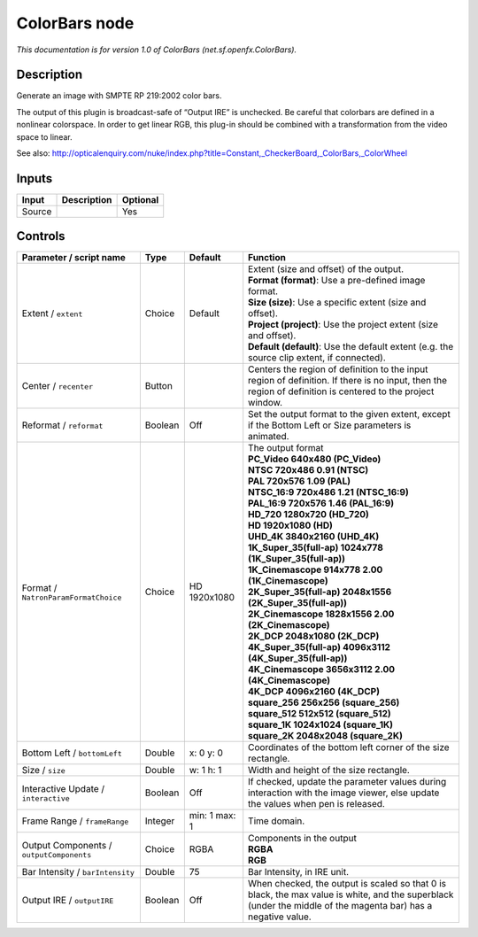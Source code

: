 .. _net.sf.openfx.ColorBars:

.. raw:: html

   <!-- Do not edit this file! It is generated automatically by Natron itself. -->

ColorBars node
==============

|pluginIcon| 

*This documentation is for version 1.0 of ColorBars (net.sf.openfx.ColorBars).*

Description
-----------

Generate an image with SMPTE RP 219:2002 color bars.

The output of this plugin is broadcast-safe of “Output IRE” is unchecked. Be careful that colorbars are defined in a nonlinear colorspace. In order to get linear RGB, this plug-in should be combined with a transformation from the video space to linear.

See also: http://opticalenquiry.com/nuke/index.php?title=Constant,_CheckerBoard,_ColorBars,_ColorWheel

Inputs
------

+--------+-------------+----------+
| Input  | Description | Optional |
+========+=============+==========+
| Source |             | Yes      |
+--------+-------------+----------+

Controls
--------

.. tabularcolumns:: |>{\raggedright}p{0.2\columnwidth}|>{\raggedright}p{0.06\columnwidth}|>{\raggedright}p{0.07\columnwidth}|p{0.63\columnwidth}|

.. cssclass:: longtable

+------------------------------------------+---------+---------------+---------------------------------------------------------------------------------------------------------------------------------------------------------------+
| Parameter / script name                  | Type    | Default       | Function                                                                                                                                                      |
+==========================================+=========+===============+===============================================================================================================================================================+
| Extent / ``extent``                      | Choice  | Default       | | Extent (size and offset) of the output.                                                                                                                     |
|                                          |         |               | | **Format (format)**: Use a pre-defined image format.                                                                                                        |
|                                          |         |               | | **Size (size)**: Use a specific extent (size and offset).                                                                                                   |
|                                          |         |               | | **Project (project)**: Use the project extent (size and offset).                                                                                            |
|                                          |         |               | | **Default (default)**: Use the default extent (e.g. the source clip extent, if connected).                                                                  |
+------------------------------------------+---------+---------------+---------------------------------------------------------------------------------------------------------------------------------------------------------------+
| Center / ``recenter``                    | Button  |               | Centers the region of definition to the input region of definition. If there is no input, then the region of definition is centered to the project window.    |
+------------------------------------------+---------+---------------+---------------------------------------------------------------------------------------------------------------------------------------------------------------+
| Reformat / ``reformat``                  | Boolean | Off           | Set the output format to the given extent, except if the Bottom Left or Size parameters is animated.                                                          |
+------------------------------------------+---------+---------------+---------------------------------------------------------------------------------------------------------------------------------------------------------------+
| Format / ``NatronParamFormatChoice``     | Choice  | HD 1920x1080  | | The output format                                                                                                                                           |
|                                          |         |               | | **PC_Video 640x480 (PC_Video)**                                                                                                                             |
|                                          |         |               | | **NTSC 720x486 0.91 (NTSC)**                                                                                                                                |
|                                          |         |               | | **PAL 720x576 1.09 (PAL)**                                                                                                                                  |
|                                          |         |               | | **NTSC_16:9 720x486 1.21 (NTSC_16:9)**                                                                                                                      |
|                                          |         |               | | **PAL_16:9 720x576 1.46 (PAL_16:9)**                                                                                                                        |
|                                          |         |               | | **HD_720 1280x720 (HD_720)**                                                                                                                                |
|                                          |         |               | | **HD 1920x1080 (HD)**                                                                                                                                       |
|                                          |         |               | | **UHD_4K 3840x2160 (UHD_4K)**                                                                                                                               |
|                                          |         |               | | **1K_Super_35(full-ap) 1024x778 (1K_Super_35(full-ap))**                                                                                                    |
|                                          |         |               | | **1K_Cinemascope 914x778 2.00 (1K_Cinemascope)**                                                                                                            |
|                                          |         |               | | **2K_Super_35(full-ap) 2048x1556 (2K_Super_35(full-ap))**                                                                                                   |
|                                          |         |               | | **2K_Cinemascope 1828x1556 2.00 (2K_Cinemascope)**                                                                                                          |
|                                          |         |               | | **2K_DCP 2048x1080 (2K_DCP)**                                                                                                                               |
|                                          |         |               | | **4K_Super_35(full-ap) 4096x3112 (4K_Super_35(full-ap))**                                                                                                   |
|                                          |         |               | | **4K_Cinemascope 3656x3112 2.00 (4K_Cinemascope)**                                                                                                          |
|                                          |         |               | | **4K_DCP 4096x2160 (4K_DCP)**                                                                                                                               |
|                                          |         |               | | **square_256 256x256 (square_256)**                                                                                                                         |
|                                          |         |               | | **square_512 512x512 (square_512)**                                                                                                                         |
|                                          |         |               | | **square_1K 1024x1024 (square_1K)**                                                                                                                         |
|                                          |         |               | | **square_2K 2048x2048 (square_2K)**                                                                                                                         |
+------------------------------------------+---------+---------------+---------------------------------------------------------------------------------------------------------------------------------------------------------------+
| Bottom Left / ``bottomLeft``             | Double  | x: 0 y: 0     | Coordinates of the bottom left corner of the size rectangle.                                                                                                  |
+------------------------------------------+---------+---------------+---------------------------------------------------------------------------------------------------------------------------------------------------------------+
| Size / ``size``                          | Double  | w: 1 h: 1     | Width and height of the size rectangle.                                                                                                                       |
+------------------------------------------+---------+---------------+---------------------------------------------------------------------------------------------------------------------------------------------------------------+
| Interactive Update / ``interactive``     | Boolean | Off           | If checked, update the parameter values during interaction with the image viewer, else update the values when pen is released.                                |
+------------------------------------------+---------+---------------+---------------------------------------------------------------------------------------------------------------------------------------------------------------+
| Frame Range / ``frameRange``             | Integer | min: 1 max: 1 | Time domain.                                                                                                                                                  |
+------------------------------------------+---------+---------------+---------------------------------------------------------------------------------------------------------------------------------------------------------------+
| Output Components / ``outputComponents`` | Choice  | RGBA          | | Components in the output                                                                                                                                    |
|                                          |         |               | | **RGBA**                                                                                                                                                    |
|                                          |         |               | | **RGB**                                                                                                                                                     |
+------------------------------------------+---------+---------------+---------------------------------------------------------------------------------------------------------------------------------------------------------------+
| Bar Intensity / ``barIntensity``         | Double  | 75            | Bar Intensity, in IRE unit.                                                                                                                                   |
+------------------------------------------+---------+---------------+---------------------------------------------------------------------------------------------------------------------------------------------------------------+
| Output IRE / ``outputIRE``               | Boolean | Off           | When checked, the output is scaled so that 0 is black, the max value is white, and the superblack (under the middle of the magenta bar) has a negative value. |
+------------------------------------------+---------+---------------+---------------------------------------------------------------------------------------------------------------------------------------------------------------+

.. |pluginIcon| image:: net.sf.openfx.ColorBars.png
   :width: 10.0%
